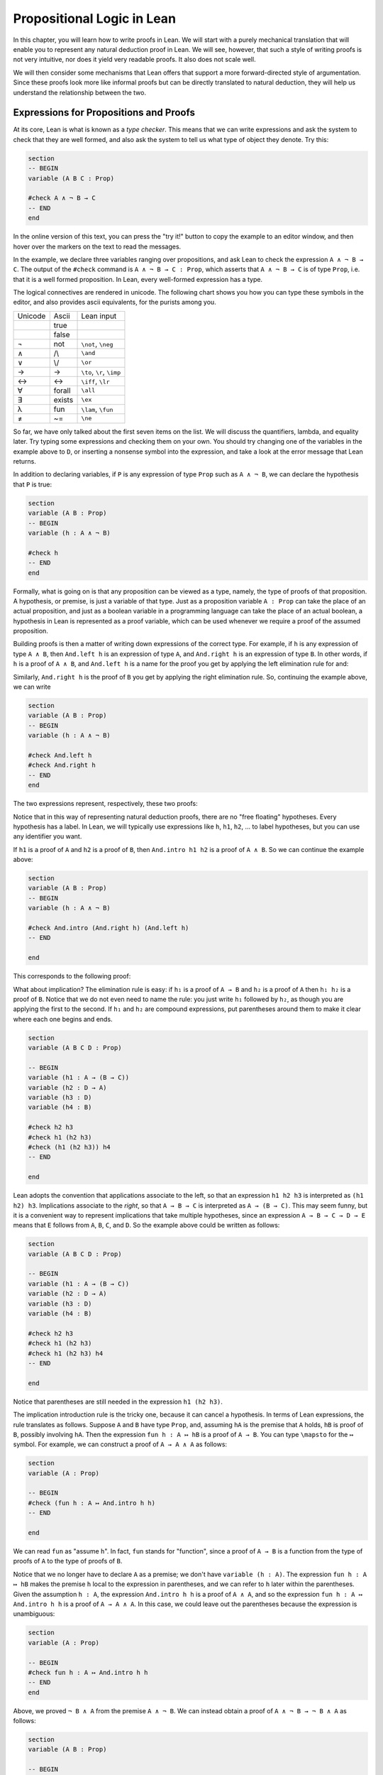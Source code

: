 Propositional Logic in Lean
===========================

In this chapter, you will learn how to write proofs in Lean. We will start with a purely mechanical translation that will enable you to represent any natural deduction proof in Lean. We will see, however, that such a style of writing proofs is not very intuitive, nor does it yield very readable proofs. It also does not scale well.

We will then consider some mechanisms that Lean offers that support a more forward-directed style of argumentation. Since these proofs look more like informal proofs but can be directly translated to natural deduction, they will help us understand the relationship between the two.

Expressions for Propositions and Proofs
---------------------------------------

At its core, Lean is what is known as a *type checker*. This means that we can write expressions and ask the system to check that they are well formed, and also ask the system to tell us what type of object they denote. Try this:

.. code-block:: lean

    section
    -- BEGIN
    variable (A B C : Prop)

    #check A ∧ ¬ B → C
    -- END
    end

In the online version of this text, you can press the "try it!" button to copy the example to an editor window, and then hover over the markers on the text to read the messages.

In the example, we declare three variables ranging over propositions, and ask Lean to check the expression ``A ∧ ¬ B → C``. The output of the ``#check`` command is ``A ∧ ¬ B → C : Prop``, which asserts that ``A ∧ ¬ B → C`` is of type ``Prop``, i.e. that it is a well formed proposition. In Lean, every well-formed expression has a type.

The logical connectives are rendered in unicode. The following chart shows you how you can type these symbols in the editor, and also provides ascii equivalents, for the purists among you.

+-----------+-------------------+---------------------------------+
| Unicode   | Ascii             | Lean input                      |
+-----------+-------------------+---------------------------------+
|           | true              |                                 |
+-----------+-------------------+---------------------------------+
|           | false             |                                 |
+-----------+-------------------+---------------------------------+
| ¬         | not               | ``\not``, ``\neg``              |
+-----------+-------------------+---------------------------------+
| ∧         | /\\               | ``\and``                        |
+-----------+-------------------+---------------------------------+
| ∨         | \\/               | ``\or``                         |
+-----------+-------------------+---------------------------------+
| →         | ->                | ``\to``, ``\r``, ``\imp``       |
+-----------+-------------------+---------------------------------+
| ↔         | <->               | ``\iff``, ``\lr``               |
+-----------+-------------------+---------------------------------+
| ∀         | forall            | ``\all``                        |
+-----------+-------------------+---------------------------------+
| ∃         | exists            | ``\ex``                         |
+-----------+-------------------+---------------------------------+
| λ         | fun               | ``\lam``, ``\fun``              |
+-----------+-------------------+---------------------------------+
| ≠         | ~=                | ``\ne``                         |
+-----------+-------------------+---------------------------------+

So far, we have only talked about the first seven items on the list. We will discuss the quantifiers, lambda, and equality later. Try typing some expressions and checking them on your own. You should try changing one of the variables in the example above to ``D``, or inserting a nonsense symbol into the expression, and take a look at the error message that Lean returns.

In addition to declaring variables, if ``P`` is any expression of type ``Prop`` such as ``A ∧ ¬ B``, we can declare the hypothesis that ``P`` is true:

.. code-block:: lean

    section
    variable (A B : Prop)
    -- BEGIN
    variable (h : A ∧ ¬ B)

    #check h
    -- END
    end

Formally, what is going on is that any proposition can be viewed as a type, namely, the type of proofs of that proposition. A hypothesis, or premise, is just a variable of that type. Just as a proposition variable ``A : Prop`` can take the place of an actual proposition, and just as a boolean variable in a programming language can take the place of an actual boolean, a hypothesis in Lean is represented as a proof variable, which can be used whenever we require a proof of the assumed proposition.

Building proofs is then a matter of writing down expressions of the correct type. For example, if ``h`` is any expression of type ``A ∧ B``, then ``And.left h`` is an expression of type ``A``, and ``And.right h`` is an expression of type ``B``. In other words, if ``h`` is a proof of ``A ∧ B``, and ``And.left h`` is a name for the proof you get by applying the left elimination rule for and:

.. raw:: html

   <img src="_static/propositional_logic_in_lean.1.png">

.. raw:: latex

   \begin{center}
   \AXM{\vdots}
   \noLine
   \UIM{P}
   \noLine
   \UIM{\vdots}
   \noLine
   \UIM{A \wedge B}
   \UIM{A}
   \DP
   \end{center}

Similarly, ``And.right h`` is the proof of ``B`` you get by applying the right elimination rule. So, continuing the example above, we can write

.. code-block:: lean

    section
    variable (A B : Prop)
    -- BEGIN
    variable (h : A ∧ ¬ B)

    #check And.left h
    #check And.right h
    -- END
    end

The two expressions represent, respectively, these two proofs:

.. raw:: html

   <img src="_static/propositional_logic_in_lean.2.png">

.. raw:: latex

   \begin{center}
   \AXM{}
   \RLM{h}
   \UIM{A \wedge \neg B}
   \UIM{A}
   \DP
   \quad\quad
   \AXM{}
   \RLM{h}
   \UIM{A \wedge \neg B}
   \UIM{\neg B}
   \DP
   \end{center}

Notice that in this way of representing natural deduction proofs, there are no "free floating" hypotheses. Every hypothesis has a label. In Lean, we will typically use expressions like ``h``, ``h1``, ``h2``, ... to label hypotheses, but you can use any identifier you want.

If ``h1`` is a proof of ``A`` and ``h2`` is a proof of ``B``, then ``And.intro h1 h2`` is a proof of ``A ∧ B``. So we can continue the example above:

.. code-block:: lean

    section
    variable (A B : Prop)
    -- BEGIN
    variable (h : A ∧ ¬ B)

    #check And.intro (And.right h) (And.left h)
    -- END

    end

This corresponds to the following proof:

.. raw:: html

   <img src="_static/propositional_logic_in_lean.2b.png">

.. raw:: latex

   \begin{center}
   \AXM{}
   \RLM{h}
   \UIM{A \wedge \neg B}
   \UIM{\neg B}
   \AXM{}
   \RLM{h}
   \UIM{A \wedge \neg B}
   \UIM{A}
   \BIM{\neg B \wedge A}
   \DP
   \end{center}

What about implication? The elimination rule is easy: if ``h₁`` is a proof of ``A → B`` and ``h₂`` is a proof of ``A`` then ``h₁ h₂`` is a proof of ``B``. Notice that we do not even need to name the rule: you just write ``h₁`` followed by ``h₂``, as though you are applying the first to the second. If ``h₁`` and ``h₂`` are compound expressions, put parentheses around them to make it clear where each one begins and ends.

.. code-block:: lean

    section
    variable (A B C D : Prop)

    -- BEGIN
    variable (h1 : A → (B → C))
    variable (h2 : D → A)
    variable (h3 : D)
    variable (h4 : B)

    #check h2 h3
    #check h1 (h2 h3)
    #check (h1 (h2 h3)) h4
    -- END

    end

Lean adopts the convention that applications associate to the left, so that an expression ``h1 h2 h3`` is interpreted as ``(h1 h2) h3``. Implications associate to the *right*, so that ``A → B → C`` is interpreted as ``A → (B → C)``. This may seem funny, but it is a convenient way to represent implications that take multiple hypotheses, since an expression ``A → B → C → D → E`` means that ``E`` follows from ``A``, ``B``, ``C``, and ``D``. So the example above could be written as follows:

.. code-block:: lean

    section
    variable (A B C D : Prop)

    -- BEGIN
    variable (h1 : A → (B → C))
    variable (h2 : D → A)
    variable (h3 : D)
    variable (h4 : B)

    #check h2 h3
    #check h1 (h2 h3)
    #check h1 (h2 h3) h4
    -- END

    end

Notice that parentheses are still needed in the expression ``h1 (h2 h3)``.

The implication introduction rule is the tricky one,
because it can cancel a hypothesis.
In terms of Lean expressions,
the rule translates as follows.
Suppose ``A`` and ``B`` have type ``Prop``,
and, assuming ``hA`` is the premise that ``A`` holds,
``hB`` is proof of ``B``, possibly involving ``hA``.
Then the expression ``fun h : A ↦ hB`` is a proof of ``A → B``.
You can type ``\mapsto`` for the ``↦`` symbol.
For example, we can construct a proof of ``A → A ∧ A`` as follows:

.. code-block:: lean

    section
    variable (A : Prop)

    -- BEGIN
    #check (fun h : A ↦ And.intro h h)
    -- END

    end

We can read ``fun`` as "assume ``h``".
In fact, ``fun`` stands for "function",
since a proof of ``A → B`` is a function from the type of
proofs of ``A`` to the type of proofs of ``B``.

Notice that we no longer have to declare ``A`` as a premise;
we don't have ``variable (h : A)``.
The expression ``fun h : A ↦ hB``
makes the premise ``h`` local to the expression in parentheses,
and we can refer to ``h`` later within the parentheses.
Given the assumption ``h : A``,
the expression ``And.intro h h`` is a proof of ``A ∧ A``,
and so the expression ``fun h : A ↦ And.intro h h``
is a proof of ``A → A ∧ A``.
In this case,
we could leave out the parentheses because the expression is unambiguous:

.. code-block:: lean

    section
    variable (A : Prop)

    -- BEGIN
    #check fun h : A ↦ And.intro h h
    -- END
    end

Above, we proved ``¬ B ∧ A`` from the premise ``A ∧ ¬ B``. We can instead obtain a proof of ``A ∧ ¬ B → ¬ B ∧ A`` as follows:

.. code-block:: lean

    section
    variable (A B : Prop)

    -- BEGIN
    #check (fun h : A ∧ ¬ B ↦ And.intro (And.right h) (And.left h))
    -- END

    end

All we did was move the premise into a local ``fun`` expression.

(By the way, the ``fun`` command is just alternative syntax for the lambda symbol, so we could also have written this:

.. code-block:: lean

    section
    variable (A B : Prop)

    -- BEGIN
    #check (λ h : A ∧ ¬ B ↦ And.intro (And.right h) (And.left h))
    -- END
    end

You will learn more about the lambda symbol later.)

More commands
-------------

Let us introduce a new Lean command, ``example``. This command tells Lean that you are about to prove a theorem, or, more generally, write down an expression of the given type. It should then be followed by the proof or expression itself.

.. code-block:: lean

    section
    variable (A B : Prop)

    -- BEGIN
    example : A ∧ ¬ B → ¬ B ∧ A :=
    fun h : A ∧ ¬ B ↦
    And.intro (And.right h) (And.left h)
    -- END

    end

When given this command,
Lean checks the expression after the ``:=`` and makes sure it has the right type.
If so,
it accepts the expression as a valid proof. If not, it raises an error.

Because the ``example`` command provides information as to the
type of the expression that follows
(in this case, the proposition being proved),
it sometimes enables us to omit other information.
For example, we can leave off the type of the assumption:

.. code-block:: lean

    section
    variable (A B : Prop)

    -- BEGIN
    example : A ∧ ¬ B → ¬ B ∧ A :=
    fun h ↦
    And.intro (And.right h) (And.left h)
    -- END

    end

Because Lean knows we are trying to prove an implication with premise
``A ∧ ¬ B``,
it can infer that when we write ``fun h ↦``, the identifier ``h`` labels the assumption ``A ∧ ¬ B``.

We can also go in the other direction,
and provide the system with *more* information, with the word ``show``.
If ``A`` is a proposition and ``h : A`` is a proof,
the expression "``show A from h``" means the same thing as ``h`` alone,
but it signals the intention that ``h`` is a proof of ``A``.
When Lean checks this expression,
it confirms that ``h`` really is a proof of ``A``,
before parsing the expression surrounding it.
So, in our example,
we could also write:

.. code-block:: lean

    section
    variable (A B : Prop)

    -- BEGIN
    example : A ∧ ¬ B → ¬ B ∧ A :=
    fun h : A ∧ ¬ B ↦
    show ¬ B ∧ A from And.intro (And.right h) (And.left h)
    -- END

    end

We could even annotate the smaller expressions ``And.right h`` and ``And.left h``, as follows:

.. code-block:: lean


    section
    variable (A B : Prop)

    -- BEGIN
    example : A ∧ ¬ B → ¬ B ∧ A :=
    fun h : A ∧ ¬ B ↦
    show ¬ B ∧ A from And.intro
      (show ¬ B from And.right h)
      (show A from And.left h)
    -- END

    end


Although in the examples above the ``show`` commands were not necessary,
there are a number of good reasons to use this style.
First, and perhaps most importantly,
it makes the proofs easier for us humans to read.
Second, it makes the proofs easier to *write*:
if you make a mistake in a proof,
it is easier for Lean to figure out where you went wrong and provide a
meaningful error message if you make your intentions clear.
Finally, proving information in the ``show``
clause often makes it possible for you to omit information in other places,
since Lean can infer that information from your stated intentions.

There are notational variants.
Rather than declare variables and premises beforehand,
you can also present them as "arguments" to the example, followed by a colon:

.. code-block:: lean

    example (A B : Prop) : A ∧ ¬ B → ¬ B ∧ A :=
    fun h : A ∧ ¬ B ↦
    show ¬ B ∧ A from And.intro
      (show ¬ B from And.right h)
      (show A from And.left h)

There are two more tricks that can help you write proofs in Lean.
The first is using ``sorry``,
which is a magical term in Lean which provides a proof of anything at all.
It is also known as "cheating".
But cheating can help you construct legitimate proofs incrementally:
if Lean accepts a proof with ``sorry``'s,
the parts of the proof you have written so far have passed
Lean's checks for correctness.
All you need to do is replace each ``sorry``
with a real proof to complete the task.

.. code-block:: lean

    section
    variable (A B : Prop)

    -- BEGIN
    example : A ∧ ¬ B → ¬ B ∧ A :=
    fun h ↦ sorry

    example : A ∧ ¬ B → ¬ B ∧ A :=
    fun h ↦ And.intro sorry sorry

    example : A ∧ ¬ B → ¬ B ∧ A :=
    fun h ↦ And.intro (And.right h) sorry

    example : A ∧ ¬ B → ¬ B ∧ A :=
    fun h ↦ And.intro (And.right h) (And.left h)
    -- END

    end

The second trick is the use of *placeholders*,
represented by the underscore symbol.
When you write an underscore in an expression,
you are asking the system to try to fill in the value for you.
This falls short of calling full-blown automation to prove a theorem;
rather, you are asking Lean to infer the value from the context.
If you use an underscore where a proof should be,
Lean typically will *not* fill in the proof,
but it will give you an error message that tells you what is missing.
This will help you write proof terms incrementally,
in a backward-driven fashion.
In the example above, try replacing each ``sorry`` by an underscore, ``_``,
and take a look at the resulting error messages.
In each case, the error tells you what needs to be filled in,
and the variables and hypotheses that are available to you at that stage.

One more tip: if you want to delimit the scope of variables or premises introduced with the ``variable`` command, put them in a block that begins with the word ``section`` and ends with the word ``end``.

Building Natural Deduction Proofs
---------------------------------

In this section, we describe a mechanical translation from natural deduction proofs, by giving a translation for each natural deduction rule. We have already seen some of the correspondences, but we repeat them all here, for completeness.

Implication
~~~~~~~~~~~

We have already explained that implication introduction is implemented with ``fun``, and implication elimination is written as application.

.. code-block:: lean

    section
      variable (A B : Prop)

      example : A → B :=
      fun h : A ↦
      show B from sorry

      section
        variable (h1 : A → B) (h2 : A)

        example : B := h1 h2
      end
    end

Note that there is a section within a section to further limit the scope of
two new variables.

Conjunction
~~~~~~~~~~~

We have already seen that and-introduction is implemented with ``And.intro``, and the elimination rules are ``And.left`` and ``And.right``.

.. code-block:: lean

    section
      variable (h1 : A) (h2 : B)

      example : A ∧ B := And.intro h1 h2
    end

    section
      variable (h : A ∧ B)

      example : A := And.left h
      example : B := And.right h
    end

Disjunction
~~~~~~~~~~~

The or-introduction rules are given by ``Or.inl`` and ``Or.inr``.

.. code-block:: lean

    section
      variable (h : A)

      example : A ∨ B := Or.inl h
    end

    section
      variable (h : B)

      example : A ∨ B := Or.inr h
    end

The elimination rule is the tricky one. To prove ``C`` from ``A ∨ B``, you need three arguments: a proof ``h`` of ``A ∨ B``, a proof of ``C`` from ``A``, and a proof of ``C`` from ``B``. Using line breaks and indentation to highlight the structure as a proof by cases, we can write it with the following form:

.. code-block:: lean

    section
    -- BEGIN
    variable (h : A ∨ B) (ha : A → C) (hb : B → C)
    example : C :=
    Or.elim h
      (fun h1 : A ↦
        show C from ha h1)
      (fun h1 : B ↦
        show C from hb h1)
    -- END
    end

Notice that we can reuse the label ``h1`` in each branch, since, conceptually, the two branches are disjoint.

Negation
~~~~~~~~

Internally, negation ``¬ A`` is defined by ``A → False``, which you can think of as saying that ``A`` implies something impossible. The rules for negation are therefore similar to the rules for implication. To prove ``¬ A``, assume ``A`` and derive a contradiction.

.. code-block:: lean

    example : ¬ A :=
    fun h : A ↦
    show False from sorry

If you have proved a negation ``¬ A``, you can get a contradiction by applying it to a proof of ``A``.

.. code-block:: lean

    section
    -- BEGIN
    variable (h1 : ¬ A) (h2 : A)

    example : False := h1 h2
    -- END

    end

Truth and falsity
~~~~~~~~~~~~~~~~~

The *ex falso* rule is called ``False.elim``:

.. code-block:: lean

    section
    -- BEGIN
    variable (h : False)

    example : A := False.elim h
    -- END
    end

There isn't much to say about ``True`` beyond the fact that it is trivially true:

.. code-block:: lean

    example : True := trivial

Bi-implication
~~~~~~~~~~~~~~

The introduction rule for "if and only if" is ``Iff.intro``.

.. code-block:: lean

    example : A ↔ B :=
    Iff.intro
      (fun h : A ↦
        show B from sorry)
      (fun h : B ↦
        show A from sorry)

As usual, we have chosen indentation to make the structure clear. Notice that the same label, ``h``, can be used on both branches, with a different meaning in each, because the scope of ``fun`` is limited to the expression in which it appears.

The elimination rules are ``Iff.mp`` and ``Iff.mpr`` for "modus ponens"
and "modus ponens (reverse)":

.. code-block:: lean

    section
      variable (h1 : A ↔ B)
      variable (h2 : A)

      example : B := Iff.mp h1 h2
    end

    section
      variable (h1 : A ↔ B)
      variable (h2 : B)

      example : A := Iff.mpr h1 h2
    end

Reductio ad absurdum (proof by contradiction)
~~~~~~~~~~~~~~~~~~~~~~~~~~~~~~~~~~~~~~~~~~~~~

Finally, there is the rule for proof by contradiction, which we will discuss in greater detail in :numref:`Chapter %s <classical_reasoning>`. It is included for completeness here.

The rule is called ``byContradiction``.
It has one argument, which is a proof of ``False`` from ``¬ A``.
To use the rule, you have to ask Lean to allow classical reasoning,
by writing ``open Classical``.
You can do this at the beginning of the file,
or any time before using it.
If you say ``open Classical`` in a section,
it will remain in scope for that section.

.. code-block:: lean

    section
      open Classical

      example : A :=
      byContradiction
        (fun h : ¬ A ↦
          show False from sorry)
    end

Examples
~~~~~~~~

In the last chapter, we constructed the following proof of :math:`A \to C` from :math:`A \to B` and :math:`B \to C`:

.. raw:: html

   <img src="_static/propositional_logic_in_lean.3.png">

.. raw:: latex

   \begin{center}
   \AXM{}
   \RLM{1}
   \UIM{A}
   \AXM{A \to B}
   \BIM{B}
   \AXM{B \to C}
   \BIM{C}
   \RLM{1}
   \UIM{A \to C}
   \DP
   \end{center}

We can model this in Lean as follows:

.. code-block:: lean

    section
    variable (A B C : Prop)

    -- BEGIN
    variable (h1 : A → B)
    variable (h2 : B → C)

    example : A → C :=
    fun h : A ↦
    show C from h2 (h1 h)
    -- END

    end

Notice that the hypotheses in the natural deduction proof that are not canceled are declared as variables in the Lean version.

We also constructed the following proof:

.. raw:: html

   <img src="_static/propositional_logic_in_lean.4.png">

.. raw:: latex

   \begin{center}
   \AXM{}
   \RLM{2}
   \UIM{A \to (B \to C)}
   \AXM{}
   \RLM{1}
   \UIM{A \wedge B}
   \UIM{A}
   \BIM{B \to C}
   \AXM{}
   \RLM{1}
   \UIM{A \wedge B}
   \UIM{B}
   \BIM{C}
   \RLM{1}
   \UIM{A \wedge B \to C}
   \RLM{2}
   \UIM{(A \to (B \to C)) \to (A \wedge B \to C)}
   \DP
   \end{center}

Here is how it is written in Lean:

.. code-block:: lean

    example (A B C : Prop) : (A → (B → C)) → (A ∧ B → C) :=
      fun h1 : A → (B → C) ↦
      fun h2 : A ∧ B ↦
      show C from h1 (And.left h2) (And.right h2)

This works because ``And.left h2`` is a proof of ``A``, and ``And.right h2`` is a proof of ``B``.

Finally, we constructed the following proof of :math:`A \wedge (B \vee C) \to (A \wedge B) \vee (A \wedge C)`:

.. raw:: html

   <img src="_static/propositional_logic_in_lean.5.png">

.. raw:: latex

   \begin{center}
   \AXM{}
   \RLM{2}
   \UIM{A \wedge (B \vee C)}
   \UIM{B \vee C}
   \AXM{}
   \RLM{2}
   \UIM{A \wedge (B \vee C)}
   \UIM{A}
   \AXM{}
   \RLM{1}
   \UIM{B}
   \BIM{A \wedge B}
   \UIM{(A \wedge B) \vee (A \wedge C)}
   \AXM{}
   \RLM{2}
   \UIM{A \wedge (B \vee C)}
   \UIM{A}
   \AXM{}
   \RLM{1}
   \UIM{C}
   \BIM{A \wedge C}
   \UIM{(A \wedge B) \vee (A \wedge C)}
   \RLM{1}
   \TIM{(A \wedge B) \vee (A \wedge C)}
   \RLM{2}
   \UIM{(A \wedge (B \vee C)) \to ((A \wedge B) \vee
     (A \wedge C))}
   \DP
   \end{center}

Here is a version in Lean:

.. code-block:: lean

    example (A B C : Prop) : A ∧ (B ∨ C) → (A ∧ B) ∨ (A ∧ C) :=
    fun h1 : A ∧ (B ∨ C) ↦
    Or.elim (And.right h1)
      (fun h2 : B ↦
        show (A ∧ B) ∨ (A ∧ C) from Or.inl (And.intro (And.left h1) h2))
      (fun h2 : C ↦
        show (A ∧ B) ∨ (A ∧ C) from Or.inr (And.intro (And.left h1) h2))

In fact,
bearing in mind that ``fun`` is alternative syntax for the symbol ``λ``,
and that Lean can often infer the type of an assumption,
we can make the proof remarkably brief:

.. code-block:: lean

    example (A B C : Prop) : A ∧ (B ∨ C) → (A ∧ B) ∨ (A ∧ C) :=
    λ h1 ↦ Or.elim (And.right h1)
      (λ h2 ↦ Or.inl (And.intro (And.left h1) h2))
      (λ h2 ↦ Or.inr (And.intro (And.left h1) h2))

The proof is cryptic, though.
Using such a style makes proofs hard to write, read, understand, maintain, and debug.
Tactic mode is one way in which we can mitigate some of these issues.

Tactic Mode
-----------

So far we have only explained one mode for writing proofs in Lean,
namely "term mode".
In term mode we can directly write proofs as syntactic expressions.
In this section we introduce "tactic mode",
which allows us to write proofs more interactively,
with tactics as instructions to follow for building such a proof.
The statement to be proved at a given point is called the *goal*,
and instructions make progress by transforming
the goal into something that is easier to prove.
Once the tactic mode proof is complete,
Lean should be able to turn it into a proof term by following the instructions.

Tactics can be very powerful tools,
bearing much of the tedious work and
allowing us to write much shorter proofs.
We will slowly introduce them as we go.

We can enter tactic mode by writing the keyword ``by`` after ``:=``:

.. code-block:: lean

    -- term mode
    example (A B C : Prop) : A ∧ (B ∨ C) → (A ∧ B) ∨ (A ∧ C) :=
    fun h1 : A ∧ (B ∨ C) ↦
    Or.elim (And.right h1)
      (fun h2 : B ↦
        show (A ∧ B) ∨ (A ∧ C) from Or.inl (And.intro (And.left h1) h2))
      (fun h2 : C ↦
        show (A ∧ B) ∨ (A ∧ C)
          from Or.inr (And.intro (And.left h1) h2))

    -- tactic mode
    example (A B C : Prop) : A ∧ (B ∨ C) → (A ∧ B) ∨ (A ∧ C) := by
      intro (h1 : A ∧ (B ∨ C))
      cases h1 with
      | intro h1 h2 => cases h2 with
        | inl h2 =>
          apply Or.inl
          apply And.intro
          exact h1
          exact h2
        | inr h2 =>
          apply Or.inr
          apply And.intro
          exact h1
          exact h2

Instead of ``fun h1 ↦ h2`` we use ``intro (h1 : A ∧ (B ∨ C))``
to "introduce" the assumption ``h1``,
then give instructions for ``h2``.

Instead of ``Or.elim h`` and ``And.elim h`` we use ``cases h with``
and use ``|`` to list the possible cases in which the proof ``h`` was made,
then continuing the proof in each case.
For conjunction, there is only one possible way in which ``h`` was made,
which is by ``And.intro h1 h2`` (Lean only allows ``intro h1 h2``).
For disjunction there are two cases,
``h`` could be either ``Or.inl h1`` or ``Or.inr h2``
(again we must write ``inl h1`` and ``inr h2``).

Instead of immediately supplying ``Or.inl``, ``Or.inr`` and ``And.intro``
with all its arguments we can (for example) ``apply Or.inl`` and
fill in the missing parts afterwards.
In fact, Lean sees ``Or.inl : A → A ∨ B`` as a proof of a conditional,
and for any ``h : A → B``,
``apply h`` will change the goal from ``B`` to ``A``.
We can see this as "since ``A`` implies ``B``, in order to prove ``B``
it suffices to prove ``A``".
Finally, when our goal is ``A`` and ``h1 : A`` we can close the goal
by writing ``exact h1``.

We will mix tactics and terms in order to suit our needs.
We will slowly introduce more and more tactics throughout this textbook.

Note that tactic mode proofs are sensitive to indentation and returns.
On the other hand, term mode proofs are not sensitive to whitespace.
We could write every term mode proof on a single line.
For both modes,
we will adopt conventions for indentation and line breaks that
show the structure of proofs and make them easier to read.


Forward Reasoning
-----------------

Lean supports forward reasoning by allowing you to write
proofs using ``have``,
which exists both as a term mode expression and as a tactic.
Notice that ``show`` also exists as a tactic.

.. code-block:: lean

    section
    variable (A B C : Prop)

    -- BEGIN
    variable (h1 : A → B)
    variable (h2 : B → C)

    -- term mode
    example : A → C :=
      fun h : A ↦
      have h3 : B := h1 h
      show C from h2 h3

    -- tactic mode
    example : A → C := by
      intro (h : A)
      have h3 : B := h1 h
      show C
      exact h2 h3
    -- END

    end

The line ``have h : A := expr`` assigns the name ``h``
to the (possibly long) proof expression ``expr`` of ``A``.
In the remainder of the proof, the full proof expression ``expr`` or its name ``h``
can be used interchangeably and have precisely the same meaning.
Thus the last line of the previous proof can be thought of as
abbreviating ``exact h2 (h1 h)``,
since ``h3`` abbreviates ``h1 h``.
Such abbreviations can make a big difference,
especially when the proof ``expr`` is long and repeatedly used.

There are a number of advantages to using ``have``.
For one thing, it makes the proof more readable:
the example above states ``B`` explicitly as an auxiliary goal.
It can also save repetition:
``h3`` can be used repeatedly after it is introduced,
without duplicating the proof.
Finally, it makes it easier to construct and debug the proof:
stating ``B`` as an auxiliary goal makes it easier for Lean to deliver an
informative error message when the goal is not properly met.

Note that ``have`` and ``exact`` are mixing term mode and tactic mode,
since the expression ``h1 h`` is a term mode proof of ``B``
and ``h2 h3`` is a term mode proof of ``C``.
For ``exact``, this is the very purpose of the tactic.
For ``have``, we can switch back to tactic mode to prove the auxiliary goal
by writing ``have h3 : B := by ...``.

Previously we have considered the following statement,
which we partially translate to tactic mode:

.. code-block:: lean

    example (A B C : Prop) : (A → (B → C)) → (A ∧ B → C) :=
      fun h1 : A → (B → C) ↦
      fun h2 : A ∧ B ↦
      show C from h1 (And.left h2) (And.right h2)

    example (A B C : Prop) : (A → (B → C)) → (A ∧ B → C) := by
      intro (h1 : A → (B → C)) (h2 : A ∧ B)
      exact h1 (And.left h2) (And.right h2)

Note that ``intro`` can introduce multiple assumptions at once.
Using ``have``, it can be written more perspicuously as follows:

.. code-block:: lean

    example (A B C : Prop) : (A → (B → C)) → (A ∧ B → C) := by
      intro (h1 : A → (B → C)) (h2 : A ∧ B)
      have h3 : A := And.left h2
      have h4 : B := And.right h2
      exact h1 h3 h4

We can be even more verbose, and add another line:

.. code-block:: lean

    example (A B C : Prop) : (A → (B → C)) → (A ∧ B → C) := by
      intro (h1 : A → (B → C)) (h2 : A ∧ B)
      have h3 : A := And.left h2
      have h4 : B := And.right h2
      have h5 : B → C := h1 h3
      show C
      exact h5 h4

Adding more information doesn't always make a proof more readable; when the individual expressions are small and easy enough to understand, spelling them out in detail can introduce clutter. As you learn to use Lean, you will have to develop your own style, and use your judgment to decide which steps to make explicit.

Here is how some of the basic inferences look, when expanded with ``have``. In the and-introduction rule, it is a matter showing each conjunct first, and then putting them together:

.. code-block:: lean

    example (A B : Prop) : A ∧ B → B ∧ A := by
      intro (h1 : A ∧ B)
      have h2 : A := And.left h1
      have h3 : B := And.right h1
      show B ∧ A
      exact And.intro h3 h2

Compare that with this version, which instead states first that we will use the ``And.intro`` rule, and then makes the two resulting goals explicit:

.. code-block:: lean

    example (A B : Prop) : A ∧ B → B ∧ A := by
      intro (h1 : A ∧ B)
      apply And.intro
      . show B
        exact And.right h1
      . show A
        exact And.left h1

Notice the use of ``.`` to seperate the two remaining goals;
it is sensitive to indentation.

Once again, at issue is only readability.
Lean does just fine with the following short term mode version:

.. code-block:: lean

    example (A B : Prop) : A ∧ B → B ∧ A :=
    λ h ↦ And.intro (And.right h) (And.left h)

When using the or-elimination rule, it is often clearest to state the relevant disjunction explicitly:

.. code-block:: lean

    example (A B C : Prop) : C := by
    have h : A ∨ B := sorry
    show C
    apply Or.elim h
    . intro (hA : A)
      sorry
    . intro (hB : B)
      sorry

Here is a ``have``-structured presentation of an example from the previous section:

.. code-block:: lean

    -- tactic mode
    example (A B C : Prop) : A ∧ (B ∨ C) → (A ∧ B) ∨ (A ∧ C) := by
    intro (h1 : A ∧ (B ∨ C))
    have h2 : A := And.left h1
    have h3 : B ∨ C := And.right h1
    show (A ∧ B) ∨ (A ∧ C)
    apply Or.elim h3
    . intro (h4 : B)
      have h5 : A ∧ B := And.intro h2 h4
      show (A ∧ B) ∨ (A ∧ C)
      exact Or.inl h5
    . intro (h4 : C)
      have h5 : A ∧ C := And.intro h2 h4
      show (A ∧ B) ∨ (A ∧ C)
      exact Or.inr h5

    -- term mode
    example (A B C : Prop) : A ∧ (B ∨ C) → (A ∧ B) ∨ (A ∧ C) :=
    fun h1 : A ∧ (B ∨ C) ↦
    have h2 : A := And.left h1
    have h3 : B ∨ C := And.right h1
    show (A ∧ B) ∨ (A ∧ C) from
      Or.elim h3
        (fun h4 : B ↦
          have h5 : A ∧ B := And.intro h2 h4
          show (A ∧ B) ∨ (A ∧ C) from Or.inl h5)
        (fun h4 : C ↦
          have h5 : A ∧ C := And.intro h2 h4
          show (A ∧ B) ∨ (A ∧ C) from Or.inr h5)


.. _definitions_and_theorems:

Definitions and Theorems
------------------------

Lean allows us to name definitions and theorems for later use. For example, here is a definition of a new "connective":

.. code-block:: lean

    def triple_and (A B C : Prop) : Prop :=
    A ∧ (B ∧ C)

As with the ``example`` command, it does not matter whether the arguments ``A``, ``B``, and ``C`` are declared beforehand with the ``variable`` command, or with the definition itself. We can then apply the definition to any expressions:

.. code-block:: lean

    def triple_and (A B C : Prop) : Prop :=
    A ∧ (B ∧ C)

    section
    -- BEGIN
    variable (D E F G : Prop)

    #check triple_and (D ∨ E) (¬ F → G) (¬ D)
    -- END
    end

Later, we will see more interesting examples of definitions, like the following function from natural numbers to natural numbers, which doubles its input:

.. code-block:: lean

    import Mathlib.Data.Nat.Defs

    def double (n : ℕ) : ℕ := n + n

What is more interesting right now is that Lean also allows us to name theorems, and use them later, as rules of inference. For example, consider the following theorem:

.. code-block:: lean

    theorem and_commute (A B : Prop) : A ∧ B → B ∧ A :=
    fun h ↦ And.intro (And.right h) (And.left h)

Once we have defined it, we can use it freely:

.. code-block:: lean

    theorem and_commute (A B : Prop) : A ∧ B → B ∧ A :=
    fun h ↦ And.intro (And.right h) (And.left h)

    section
    -- BEGIN
    variable (C D E : Prop)
    variable (h1 : C ∧ ¬ D)
    variable (h2 : ¬ D ∧ C → E)

    example : E := h2 (and_commute C (¬ D) h1)
    --END

    end

It is annoying in this example that we have to give the arguments ``C`` and ``¬ D`` explicitly, because they are implicit in ``h1``. In fact, Lean allows us to tell this to Lean in the definition of ``and_commute``:

.. code-block:: lean

    theorem and_commute {A B : Prop} : A ∧ B → B ∧ A :=
    fun h ↦ And.intro (And.right h) (And.left h)

Here the squiggly braces indicate that the arguments ``A`` and ``B`` are *implicit*, which is to say, Lean should infer them from the context when the theorem is used. We can then write the following instead:

.. code-block:: lean

    theorem and_commute {A B : Prop} : A ∧ B → B ∧ A :=
    fun h ↦ And.intro (And.right h) (And.left h)

    section
    -- BEGIN
    variable (C D E : Prop)
    variable (h1 : C ∧ ¬ D)
    variable (h2 : ¬ D ∧ C → E)

    example : E := h2 (and_commute h1)
    -- END

    end

Indeed, Lean's library has a theorem, ``and_comm``,
defined in exactly this way.

The two definitions yield the same result.

Definitions and theorems are important in mathematics; they allow us to build up complex theories from fundamental principles. Lean also accepts the word ``lemma`` instead of ``theorem``.

What is interesting is that in interactive theorem proving, we can even define familiar patterns of inference. For example, all of the following inferences were mentioned in the last chapter:

.. code-block:: lean

    namespace hidden

    variable {A B : Prop}

    theorem Or_resolve_left (h1 : A ∨ B) (h2 : ¬ A) : B :=
    Or.elim h1
      (fun h3 : A ↦ show B from False.elim (h2 h3))
      (fun h3 : B ↦ show B from h3)

    theorem Or_resolve_right (h1 : A ∨ B) (h2 : ¬ B) : A :=
    Or.elim h1
      (fun h3 : A ↦ show A from h3)
      (fun h3 : B ↦ show A from False.elim (h2 h3))

    theorem absurd (h1 : ¬ A) (h2 : A) : B :=
    False.elim (h1 h2)

    end hidden

In fact, Lean's library defines ``Or.resolve_left``, ``Or.resolve_right``,
and ``absurd``.
We used the ``namespace`` command to avoid naming conflicts,
which would have raised an error.

When we ask you to prove basic facts from propositional logic in Lean, as with propositional logic, our goal is to have you learn how to use Lean's primitives. As a result, for those exercises, you should not use facts from the library. As we move towards real mathematics, however, you can use facts from the library more freely.

Additional Syntax
-----------------

In this section, we describe some extra syntactic features of Lean, for power users. The syntactic gadgets are often convenient, and sometimes make proofs look prettier.

For one thing, you can use subscripted numbers with a backslash. For example, you can write ``h₁`` by typing ``h\1``. The labels are irrelevant to Lean, so the difference is only cosmetic.

Another feature is that you can omit the label in ``fun`` and ``intro``,
providing an "anonymous" assumption.
In tactic mode you can call the anonymous assumption
using the tactic ``assumption``:

.. code-block:: lean

    example : A → A ∨ B := by
      intro
      show A ∨ B
      apply Or.inl
      assumption

In term mode you can call the anonymous assumption
by enclosing the proposition name in French quotes,
given by typing ``\f<`` and ``\f>``.

.. code-block:: lean

    example : A → A ∨ B :=
    fun _ ↦ Or.inl ‹A›

You can also use the word ``have`` without giving a label, and refer back to them using the same conventions. Here is an example that uses these features:

.. code-block:: lean

    theorem my_theorem {A B C : Prop} :
        A ∧ (B ∨ C) → (A ∧ B) ∨ (A ∧ C) := by
      intro (h : A ∧ (B ∨ C))
      have : A := And.left h
      have : (B ∨ C) := And.right h
      show (A ∧ B) ∨ (A ∧ C)
      apply Or.elim ‹B ∨ C›
      . intro
        have : A ∧ B := And.intro ‹A› ‹B›
        show (A ∧ B) ∨ (A ∧ C)
        apply Or.inl
        assumption
      . intro
        have : A ∧ C := And.intro ‹A› ‹C›
        show (A ∧ B) ∨ (A ∧ C)
        apply Or.inr
        assumption

Another trick is that you can write ``h.left`` and ``h.right`` instead of
``And.left h`` and ``And.right h`` whenever ``h`` is a conjunction,
and you can write ``⟨h1, h2⟩``
using ``\<`` and ``\>`` (noting the difference with the French quotes)
instead of ``And.intro h1 h2``
whenever Lean can figure out that a conjunction is what you are trying to prove.
With these conventions, you can write the following:

.. code-block:: lean

    example (A B : Prop) : A ∧ B → B ∧ A :=
    fun h : A ∧ B ↦
    show B ∧ A from ⟨h.right, h.left⟩

This is nothing more than shorthand for the following:

.. code-block:: lean

    example (A B : Prop) : A ∧ B → B ∧ A :=
    fun h : A ∧ B ↦
    show B ∧ A from And.intro (And.right h) (And.left h)

Even more concisely, you can write this:

.. code-block:: lean

    example (A B : Prop) : A ∧ B → B ∧ A :=
    fun h ↦ ⟨h.right, h.left⟩

You can even take apart a conjunction with ``fun``, so that this works:

.. code-block:: lean

    example (A B : Prop) : A ∧ B → B ∧ A :=
    fun ⟨h₁, h₂⟩ ↦ ⟨h₂, h₁⟩

Similarly, if ``h`` is a biconditional, you can write ``h.mp`` and ``h.mpr`` instead of ``Iff.mp h`` and ``Iff.mpr h``, and you can write ``⟨h1, h2⟩`` instead of ``Iff.intro h1 h2``. As a result, Lean understands these proofs:

.. code-block:: lean

    example (A B : Prop) : B ∧ (A ↔ B) → A :=
    fun ⟨hB, hAB⟩ ↦
    hAB.mpr hB

    example (A B : Prop) : A ∧ B ↔ B ∧ A :=
    ⟨fun ⟨h₁, h₂⟩ ↦ ⟨h₂, h₁⟩, fun ⟨h₁, h₂⟩ ↦ ⟨h₂, h₁⟩⟩

Finally, you can add comments to your proofs in two ways. First, any text after a double-dash ``--`` until the end of a line is ignored by the Lean processor. Second, any text between ``/-`` and ``-/`` denotes a block comment, and is also ignored. You can nest block comments.

.. code-block:: lean

    /- This is a block comment.
       It can fill multiple lines. -/

    example (A : Prop) : A → A :=
    fun a : A ↦      -- assume the antecedent
    show A from a     -- use it to establish the conclusion

Exercises
---------

Prove the following in both term mode and tactic mode:

.. code-block:: lean

    section
    variable (A B C D : Prop)

    -- BEGIN
    example : A ∧ (A → B) → B :=
    sorry

    example : A → ¬ (¬ A ∧ B) :=
    sorry

    example : ¬ (A ∧ B) → (A → ¬ B) :=
    sorry

    example (h₁ : A ∨ B) (h₂ : A → C) (h₃ : B → D) : C ∨ D :=
    sorry

    example (h : ¬ A ∧ ¬ B) : ¬ (A ∨ B) :=
    sorry

    example : ¬ (A ↔ ¬ A) :=
    sorry
    -- END

    end
